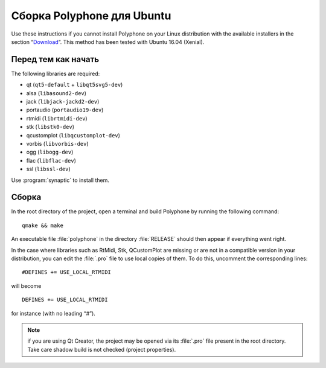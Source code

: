 .. _build for ubuntu:

Сборка Polyphone для Ubuntu
===========================

Use these instructions if you cannot install Polyphone on your Linux distribution with the available installers in the section “Download_”.
This method has been tested with Ubuntu 16.04 (Xenial).


Перед тем как начать
--------------------

The following libraries are required:

* qt (``qt5-default`` + ``libqt5svg5-dev``)
* alsa (``libasound2-dev``)
* jack (``libjack-jackd2-dev``)
* portaudio (``portaudio19-dev``)
* rtmidi (``librtmidi-dev``)
* stk (``libstk0-dev``)
* qcustomplot (``libqcustomplot-dev``)
* vorbis (``libvorbis-dev``)
* ogg (``libogg-dev``)
* flac (``libflac-dev``)
* ssl (``libssl-dev``)

Use :program:`synaptic` to install them.


Сборка
------

In the root directory of the project, open a terminal and build Polyphone by running the following command::

  qmake && make

An executable file :file:`polyphone` in the directory :file:`RELEASE` should then appear if everything went right.

In the case where libraries such as RtMidi, Stk, QCustomPlot are missing or are not in a compatible version in your distribution, you can edit the :file:`.pro` file to use local copies of them.
To do this, uncomment the corresponding lines::

  #DEFINES += USE_LOCAL_RTMIDI

will become

::

  DEFINES += USE_LOCAL_RTMIDI

for instance (with no leading “#”).

.. note::
   if you are using Qt Creator, the project may be opened via its :file:`.pro` file present in the root directory.
   Take care shadow build is not checked (project properties).


.. external links:

.. _download:  https://www.polyphone-soundfonts.com/en/download
